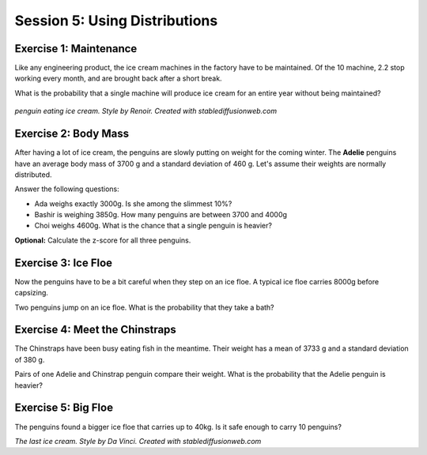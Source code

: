 
Session 5: Using Distributions
==============================

Exercise 1: Maintenance
-----------------------

Like any engineering product, the ice cream machines in the factory have to be maintained.
Of the 10 machine, 2.2 stop working every month, and are brought back after a short break.

What is the probability that a single machine will produce ice cream for an entire year without being maintained?

.. figure:: renoir.jpeg

*penguin eating ice cream. Style by Renoir. Created with stablediffusionweb.com*


Exercise 2: Body Mass
---------------------

After having a lot of ice cream, the penguins are slowly putting on weight for the coming winter.
The **Adelie** penguins have an average body mass of 3700 g and a standard deviation of 460 g.
Let's assume their weights are normally distributed.

Answer the following questions:

* Ada weighs exactly 3000g. Is she among the slimmest 10%?
* Bashir is weighing 3850g. How many penguins are between 3700 and 4000g
* Choi weighs 4600g. What is the chance that a single penguin is heavier?

**Optional:** Calculate the z-score for all three penguins.


Exercise 3: Ice Floe
--------------------

Now the penguins have to be a bit careful when they step on an ice floe.
A typical ice floe carries 8000g before capsizing.

Two penguins jump on an ice floe. What is the probability that they take a bath?


Exercise 4: Meet the Chinstraps
-------------------------------

The Chinstraps have been busy eating fish in the meantime.
Their weight has a mean of 3733 g and a standard deviation of 380 g.

Pairs of one Adelie and Chinstrap penguin compare their weight.
What is the probability that the Adelie penguin is heavier?


Exercise 5: Big Floe
--------------------

The penguins found a bigger ice floe that carries up to 40kg.
Is it safe enough to carry 10 penguins?


.. image:: davinci.jpeg

*The last ice cream. Style by Da Vinci. Created with stablediffusionweb.com*

